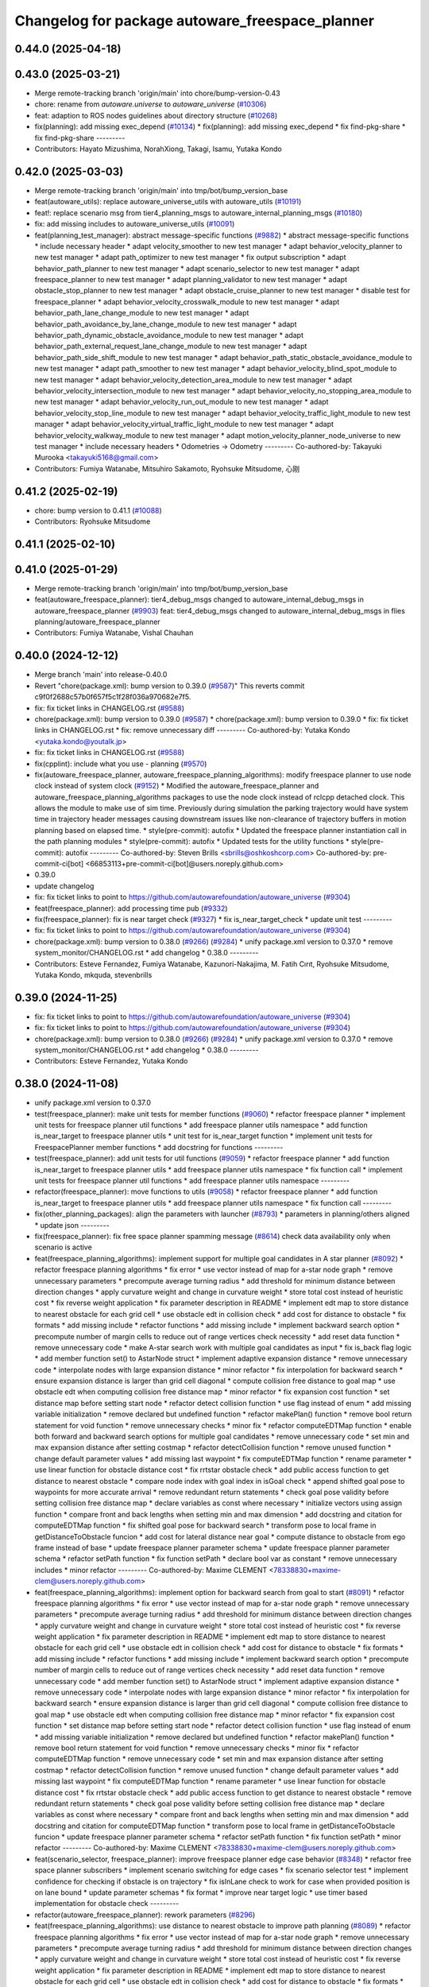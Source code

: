 ^^^^^^^^^^^^^^^^^^^^^^^^^^^^^^^^^^^^^^^^^^^^^^^^
Changelog for package autoware_freespace_planner
^^^^^^^^^^^^^^^^^^^^^^^^^^^^^^^^^^^^^^^^^^^^^^^^

0.44.0 (2025-04-18)
-------------------

0.43.0 (2025-03-21)
-------------------
* Merge remote-tracking branch 'origin/main' into chore/bump-version-0.43
* chore: rename from `autoware.universe` to `autoware_universe` (`#10306 <https://github.com/autowarefoundation/autoware_universe/issues/10306>`_)
* feat: adaption to ROS nodes guidelines about directory structure (`#10268 <https://github.com/autowarefoundation/autoware_universe/issues/10268>`_)
* fix(planning): add missing exec_depend (`#10134 <https://github.com/autowarefoundation/autoware_universe/issues/10134>`_)
  * fix(planning): add missing exec_depend
  * fix find-pkg-share
  * fix find-pkg-share
  ---------
* Contributors: Hayato Mizushima, NorahXiong, Takagi, Isamu, Yutaka Kondo

0.42.0 (2025-03-03)
-------------------
* Merge remote-tracking branch 'origin/main' into tmp/bot/bump_version_base
* feat(autoware_utils): replace autoware_universe_utils with autoware_utils  (`#10191 <https://github.com/autowarefoundation/autoware_universe/issues/10191>`_)
* feat!: replace scenario msg from tier4_planning_msgs to autoware_internal_planning_msgs (`#10180 <https://github.com/autowarefoundation/autoware_universe/issues/10180>`_)
* fix: add missing includes to autoware_universe_utils (`#10091 <https://github.com/autowarefoundation/autoware_universe/issues/10091>`_)
* feat(planning_test_manager): abstract message-specific functions (`#9882 <https://github.com/autowarefoundation/autoware_universe/issues/9882>`_)
  * abstract message-specific functions
  * include necessary header
  * adapt velocity_smoother to new test manager
  * adapt behavior_velocity_planner to new test manager
  * adapt path_optimizer to new test manager
  * fix output subscription
  * adapt behavior_path_planner to new test manager
  * adapt scenario_selector to new test manager
  * adapt freespace_planner to new test manager
  * adapt planning_validator to new test manager
  * adapt obstacle_stop_planner to new test manager
  * adapt obstacle_cruise_planner to new test manager
  * disable test for freespace_planner
  * adapt behavior_velocity_crosswalk_module to new test manager
  * adapt behavior_path_lane_change_module to new test manager
  * adapt behavior_path_avoidance_by_lane_change_module to new test manager
  * adapt behavior_path_dynamic_obstacle_avoidance_module to new test manager
  * adapt behavior_path_external_request_lane_change_module to new test manager
  * adapt behavior_path_side_shift_module to new test manager
  * adapt behavior_path_static_obstacle_avoidance_module to new test manager
  * adapt path_smoother to new test manager
  * adapt behavior_velocity_blind_spot_module to new test manager
  * adapt behavior_velocity_detection_area_module to new test manager
  * adapt behavior_velocity_intersection_module to new test manager
  * adapt behavior_velocity_no_stopping_area_module to new test manager
  * adapt behavior_velocity_run_out_module to new test manager
  * adapt behavior_velocity_stop_line_module to new test manager
  * adapt behavior_velocity_traffic_light_module to new test manager
  * adapt behavior_velocity_virtual_traffic_light_module to new test manager
  * adapt behavior_velocity_walkway_module to new test manager
  * adapt motion_velocity_planner_node_universe to new test manager
  * include necessary headers
  * Odometries -> Odometry
  ---------
  Co-authored-by: Takayuki Murooka <takayuki5168@gmail.com>
* Contributors: Fumiya Watanabe, Mitsuhiro Sakamoto, Ryohsuke Mitsudome, 心刚

0.41.2 (2025-02-19)
-------------------
* chore: bump version to 0.41.1 (`#10088 <https://github.com/autowarefoundation/autoware_universe/issues/10088>`_)
* Contributors: Ryohsuke Mitsudome

0.41.1 (2025-02-10)
-------------------

0.41.0 (2025-01-29)
-------------------
* Merge remote-tracking branch 'origin/main' into tmp/bot/bump_version_base
* feat(autoware_freespace_planner): tier4_debug_msgs changed to autoware_internal_debug_msgs in autoware_freespace_planner (`#9903 <https://github.com/autowarefoundation/autoware_universe/issues/9903>`_)
  feat: tier4_debug_msgs changed to autoware_internal_debug_msgs in flies  planning/autoware_freespace_planner
* Contributors: Fumiya Watanabe, Vishal Chauhan

0.40.0 (2024-12-12)
-------------------
* Merge branch 'main' into release-0.40.0
* Revert "chore(package.xml): bump version to 0.39.0 (`#9587 <https://github.com/autowarefoundation/autoware_universe/issues/9587>`_)"
  This reverts commit c9f0f2688c57b0f657f5c1f28f036a970682e7f5.
* fix: fix ticket links in CHANGELOG.rst (`#9588 <https://github.com/autowarefoundation/autoware_universe/issues/9588>`_)
* chore(package.xml): bump version to 0.39.0 (`#9587 <https://github.com/autowarefoundation/autoware_universe/issues/9587>`_)
  * chore(package.xml): bump version to 0.39.0
  * fix: fix ticket links in CHANGELOG.rst
  * fix: remove unnecessary diff
  ---------
  Co-authored-by: Yutaka Kondo <yutaka.kondo@youtalk.jp>
* fix: fix ticket links in CHANGELOG.rst (`#9588 <https://github.com/autowarefoundation/autoware_universe/issues/9588>`_)
* fix(cpplint): include what you use - planning (`#9570 <https://github.com/autowarefoundation/autoware_universe/issues/9570>`_)
* fix(autoware_freespace_planner, autoware_freespace_planning_algorithms): modify freespace planner to use node clock instead of system clock (`#9152 <https://github.com/autowarefoundation/autoware_universe/issues/9152>`_)
  * Modified the autoware_freespace_planner and autoware_freespace_planning_algorithms packages to use the node clock instead of rclcpp detached clock. This allows the module to make use of sim time. Previously during simulation the parking trajectory would have system time in trajectory header messages causing downstream issues like non-clearance of trajectory buffers in motion planning based on elapsed time.
  * style(pre-commit): autofix
  * Updated the freespace planner instantiation call in the path planning modules
  * style(pre-commit): autofix
  * Updated tests for the utility functions
  * style(pre-commit): autofix
  ---------
  Co-authored-by: Steven Brills <sbrills@oshkoshcorp.com>
  Co-authored-by: pre-commit-ci[bot] <66853113+pre-commit-ci[bot]@users.noreply.github.com>
* 0.39.0
* update changelog
* fix: fix ticket links to point to https://github.com/autowarefoundation/autoware_universe (`#9304 <https://github.com/autowarefoundation/autoware_universe/issues/9304>`_)
* feat(freespace_planner): add processing time pub (`#9332 <https://github.com/autowarefoundation/autoware_universe/issues/9332>`_)
* fix(freespace_planner): fix is near target check (`#9327 <https://github.com/autowarefoundation/autoware_universe/issues/9327>`_)
  * fix is_near_target_check
  * update unit test
  ---------
* fix: fix ticket links to point to https://github.com/autowarefoundation/autoware_universe (`#9304 <https://github.com/autowarefoundation/autoware_universe/issues/9304>`_)
* chore(package.xml): bump version to 0.38.0 (`#9266 <https://github.com/autowarefoundation/autoware_universe/issues/9266>`_) (`#9284 <https://github.com/autowarefoundation/autoware_universe/issues/9284>`_)
  * unify package.xml version to 0.37.0
  * remove system_monitor/CHANGELOG.rst
  * add changelog
  * 0.38.0
  ---------
* Contributors: Esteve Fernandez, Fumiya Watanabe, Kazunori-Nakajima, M. Fatih Cırıt, Ryohsuke Mitsudome, Yutaka Kondo, mkquda, stevenbrills

0.39.0 (2024-11-25)
-------------------
* fix: fix ticket links to point to https://github.com/autowarefoundation/autoware_universe (`#9304 <https://github.com/autowarefoundation/autoware_universe/issues/9304>`_)
* fix: fix ticket links to point to https://github.com/autowarefoundation/autoware_universe (`#9304 <https://github.com/autowarefoundation/autoware_universe/issues/9304>`_)
* chore(package.xml): bump version to 0.38.0 (`#9266 <https://github.com/autowarefoundation/autoware_universe/issues/9266>`_) (`#9284 <https://github.com/autowarefoundation/autoware_universe/issues/9284>`_)
  * unify package.xml version to 0.37.0
  * remove system_monitor/CHANGELOG.rst
  * add changelog
  * 0.38.0
  ---------
* Contributors: Esteve Fernandez, Yutaka Kondo

0.38.0 (2024-11-08)
-------------------
* unify package.xml version to 0.37.0
* test(freespace_planner): make unit tests for member functions (`#9060 <https://github.com/autowarefoundation/autoware_universe/issues/9060>`_)
  * refactor freespace planner
  * implement unit tests for freespace planner util functions
  * add freespace planner utils namespace
  * add function is_near_target to freespace planner utils
  * unit test for is_near_target function
  * implement unit tests for FreespacePlanner member functions
  * add docstring for functions
  ---------
* test(freespace_planner): add unit tests for util functions (`#9059 <https://github.com/autowarefoundation/autoware_universe/issues/9059>`_)
  * refactor freespace planner
  * add function is_near_target to freespace planner utils
  * add freespace planner utils namespace
  * fix function call
  * implement unit tests for freespace planner util functions
  * add freespace planner utils namespace
  ---------
* refactor(freespace_planner): move functions to utils (`#9058 <https://github.com/autowarefoundation/autoware_universe/issues/9058>`_)
  * refactor freespace planner
  * add function is_near_target to freespace planner utils
  * add freespace planner utils namespace
  * fix function call
  ---------
* fix(other_planning_packages): align the parameters with launcher (`#8793 <https://github.com/autowarefoundation/autoware_universe/issues/8793>`_)
  * parameters in planning/others aligned
  * update json
  ---------
* fix(freespace_planner): fix free space planner spamming message (`#8614 <https://github.com/autowarefoundation/autoware_universe/issues/8614>`_)
  check data availability only when scenario is active
* feat(freespace_planning_algorithms): implement support for multiple goal candidates in A star planner (`#8092 <https://github.com/autowarefoundation/autoware_universe/issues/8092>`_)
  * refactor freespace planning algorithms
  * fix error
  * use vector instead of map for a-star node graph
  * remove unnecessary parameters
  * precompute average turning radius
  * add threshold for minimum distance between direction changes
  * apply curvature weight and change in curvature weight
  * store total cost instead of heuristic cost
  * fix reverse weight application
  * fix parameter description in README
  * implement edt map to store distance to nearest obstacle for each grid cell
  * use obstacle edt in collision check
  * add cost for distance to obstacle
  * fix formats
  * add missing include
  * refactor functions
  * add missing include
  * implement backward search option
  * precompute number of margin cells to reduce out of range vertices check necessity
  * add reset data function
  * remove unnecessary code
  * make A-star search work with multiple goal candidates as input
  * fix is_back flag logic
  * add member function set() to AstarNode struct
  * implement adaptive expansion distance
  * remove unnecessary code
  * interpolate nodes with large expansion distance
  * minor refactor
  * fix interpolation for backward search
  * ensure expansion distance is larger than grid cell diagonal
  * compute collision free distance to goal map
  * use obstacle edt when computing collision free distance map
  * minor refactor
  * fix expansion cost function
  * set distance map before setting start node
  * refactor detect collision function
  * use flag instead of enum
  * add missing variable initialization
  * remove declared but undefined function
  * refactor makePlan() function
  * remove bool return statement for void function
  * remove unnecessary checks
  * minor fix
  * refactor computeEDTMap function
  * enable both forward and backward search options for multiple goal candidates
  * remove unnecessary code
  * set min and max expansion distance after setting costmap
  * refactor detectCollision function
  * remove unused function
  * change default parameter values
  * add missing last waypoint
  * fix computeEDTMap function
  * rename parameter
  * use linear function for obstacle distance cost
  * fix rrtstar obstacle check
  * add public access function to get distance to nearest obstacle
  * compare node index with goal index in isGoal check
  * append shifted goal pose to waypoints for more accurate arrival
  * remove redundant return statements
  * check goal pose validity before setting collision free distance map
  * declare variables as const where necessary
  * initialize vectors using assign function
  * compare front and back lengths when setting min and max dimension
  * add docstring and citation for computeEDTMap function
  * fix shifted goal pose for backward search
  * transform pose to local frame in getDistanceToObstacle funcion
  * add cost for lateral distance near goal
  * compute distance to obstacle from ego frame instead of base
  * update freespace planner parameter schema
  * update freespace planner parameter schema
  * refactor setPath function
  * fix function setPath
  * declare bool var as constant
  * remove unnecessary includes
  * minor refactor
  ---------
  Co-authored-by: Maxime CLEMENT <78338830+maxime-clem@users.noreply.github.com>
* feat(freespace_planning_algorithms): implement option for backward search from goal to start (`#8091 <https://github.com/autowarefoundation/autoware_universe/issues/8091>`_)
  * refactor freespace planning algorithms
  * fix error
  * use vector instead of map for a-star node graph
  * remove unnecessary parameters
  * precompute average turning radius
  * add threshold for minimum distance between direction changes
  * apply curvature weight and change in curvature weight
  * store total cost instead of heuristic cost
  * fix reverse weight application
  * fix parameter description in README
  * implement edt map to store distance to nearest obstacle for each grid cell
  * use obstacle edt in collision check
  * add cost for distance to obstacle
  * fix formats
  * add missing include
  * refactor functions
  * add missing include
  * implement backward search option
  * precompute number of margin cells to reduce out of range vertices check necessity
  * add reset data function
  * remove unnecessary code
  * add member function set() to AstarNode struct
  * implement adaptive expansion distance
  * remove unnecessary code
  * interpolate nodes with large expansion distance
  * minor refactor
  * fix interpolation for backward search
  * ensure expansion distance is larger than grid cell diagonal
  * compute collision free distance to goal map
  * use obstacle edt when computing collision free distance map
  * minor refactor
  * fix expansion cost function
  * set distance map before setting start node
  * refactor detect collision function
  * use flag instead of enum
  * add missing variable initialization
  * remove declared but undefined function
  * refactor makePlan() function
  * remove bool return statement for void function
  * remove unnecessary checks
  * minor fix
  * refactor computeEDTMap function
  * remove unnecessary code
  * set min and max expansion distance after setting costmap
  * refactor detectCollision function
  * remove unused function
  * change default parameter values
  * add missing last waypoint
  * fix computeEDTMap function
  * rename parameter
  * use linear function for obstacle distance cost
  * fix rrtstar obstacle check
  * add public access function to get distance to nearest obstacle
  * remove redundant return statements
  * check goal pose validity before setting collision free distance map
  * declare variables as const where necessary
  * compare front and back lengths when setting min and max dimension
  * add docstring and citation for computeEDTMap function
  * transform pose to local frame in getDistanceToObstacle funcion
  * update freespace planner parameter schema
  * refactor setPath function
  * fix function setPath
  * minor refactor
  ---------
  Co-authored-by: Maxime CLEMENT <78338830+maxime-clem@users.noreply.github.com>
* feat(scenario_selector, freespace_planner): improve freespace planner edge case behavior (`#8348 <https://github.com/autowarefoundation/autoware_universe/issues/8348>`_)
  * refactor free space planner subscribers
  * implement scenario switching for edge cases
  * fix scenario selector test
  * implement confidence for checking if obstacle is on trajectory
  * fix isInLane check to work for case when provided position is on lane bound
  * update parameter schemas
  * fix format
  * improve near target logic
  * use timer based implementation for obstacle check
  ---------
* refactor(autoware_freespace_planner): rework parameters (`#8296 <https://github.com/autowarefoundation/autoware_universe/issues/8296>`_)
* feat(freespace_planning_algorithms): use distance to nearest obstacle to improve path planning (`#8089 <https://github.com/autowarefoundation/autoware_universe/issues/8089>`_)
  * refactor freespace planning algorithms
  * fix error
  * use vector instead of map for a-star node graph
  * remove unnecessary parameters
  * precompute average turning radius
  * add threshold for minimum distance between direction changes
  * apply curvature weight and change in curvature weight
  * store total cost instead of heuristic cost
  * fix reverse weight application
  * fix parameter description in README
  * implement edt map to store distance to nearest obstacle for each grid cell
  * use obstacle edt in collision check
  * add cost for distance to obstacle
  * fix formats
  * add missing include
  * refactor functions
  * add missing include
  * precompute number of margin cells to reduce out of range vertices check necessity
  * add reset data function
  * add member function set() to AstarNode struct
  * implement adaptive expansion distance
  * remove unnecessary code
  * interpolate nodes with large expansion distance
  * minor refactor
  * ensure expansion distance is larger than grid cell diagonal
  * compute collision free distance to goal map
  * use obstacle edt when computing collision free distance map
  * minor refactor
  * fix expansion cost function
  * set distance map before setting start node
  * refactor detect collision function
  * add missing variable initialization
  * remove declared but undefined function
  * remove unnecessary checks
  * minor fix
  * refactor computeEDTMap function
  * remove unnecessary code
  * set min and max expansion distance after setting costmap
  * refactor detectCollision function
  * remove unused function
  * change default parameter values
  * fix computeEDTMap function
  * rename parameter
  * use linear function for obstacle distance cost
  * fix rrtstar obstacle check
  * remove redundant return statements
  * check goal pose validity before setting collision free distance map
  * declare variables as const where necessary
  * compare front and back lengths when setting min and max dimension
  * add docstring and citation for computeEDTMap function
  * suppress spell check
  ---------
  Co-authored-by: Maxime CLEMENT <78338830+maxime-clem@users.noreply.github.com>
* fix(freespace_planner): disable randomly failing tests (`#8337 <https://github.com/autowarefoundation/autoware_universe/issues/8337>`_)
* refactor(freespace_planning_algorithm): refactor and improve astar search (`#8068 <https://github.com/autowarefoundation/autoware_universe/issues/8068>`_)
  * refactor freespace planning algorithms
  * fix error
  * use vector instead of map for a-star node graph
  * remove unnecessary parameters
  * precompute average turning radius
  * add threshold for minimum distance between direction changes
  * apply curvature weight and change in curvature weight
  * store total cost instead of heuristic cost
  * fix reverse weight application
  * fix parameter description in README
  * fix formats
  * add missing include
  * refactor functions
  * precompute number of margin cells to reduce out of range vertices check necessity
  * add reset data function
  * add member function set() to AstarNode struct
  * remove unnecessary code
  * minor refactor
  * ensure expansion distance is larger than grid cell diagonal
  * compute collision free distance to goal map
  * minor refactor
  * fix expansion cost function
  * set distance map before setting start node
  * minor fix
  * remove unnecessary code
  * change default parameter values
  * rename parameter
  * fix rrtstar obstacle check
  * remove redundant return statements
  * check goal pose validity before setting collision free distance map
  * declare variables as const where necessary
  ---------
* refactor(universe_utils/motion_utils)!: add autoware namespace (`#7594 <https://github.com/autowarefoundation/autoware_universe/issues/7594>`_)
* refactor(motion_utils)!: add autoware prefix and include dir (`#7539 <https://github.com/autowarefoundation/autoware_universe/issues/7539>`_)
  refactor(motion_utils): add autoware prefix and include dir
* feat(autoware_universe_utils)!: rename from tier4_autoware_utils (`#7538 <https://github.com/autowarefoundation/autoware_universe/issues/7538>`_)
  Co-authored-by: kosuke55 <kosuke.tnp@gmail.com>
* refactor(route_handler)!: rename to include/autoware/{package_name}  (`#7530 <https://github.com/autowarefoundation/autoware_universe/issues/7530>`_)
  refactor(route_handler)!: rename to include/autoware/{package_name}
* refactor(freespace_planner)!: rename to include/autoware/{package_name}  (`#7525 <https://github.com/autowarefoundation/autoware_universe/issues/7525>`_)
  refactor(freespace_planner)!: rename to include/autoware/{package_name}
  refactor(start_planner): make autoware include dir
  refactor(goal_planner): make autoware include dir
  sampling planner module
  fix sampling planner build
  dynamic_avoidance
  lc
  side shift
  autoware_behavior_path_static_obstacle_avoidance_module
  autoware_behavior_path_planner_common
  make behavior_path dir
  pre-commit
  fix pre-commit
  fix build
  autoware_freespace_planner
  freespace_planning_algorithms
* refactor(test_utils): move to common folder (`#7158 <https://github.com/autowarefoundation/autoware_universe/issues/7158>`_)
  * Move autoware planning test manager to autoware namespace
  * fix package share directory for behavior path planner
  * renaming files and directory
  * rename variables that has planning_test_utils in its name.
  * use autoware namespace for test utils
  * move folder to common
  * update .pages file
  * fix test error
  * removed obstacle velocity limiter test artifact
  * remove namespace from planning validator, it has using keyword
  ---------
* refactor(route_handler): route handler add autoware prefix (`#7341 <https://github.com/autowarefoundation/autoware_universe/issues/7341>`_)
  * rename route handler package
  * update packages dependencies
  * update include guards
  * update includes
  * put in autoware namespace
  * fix formats
  * keep header and source file name as before
  ---------
* refactor(freespace_planner)!: add autoware prefix (`#7376 <https://github.com/autowarefoundation/autoware_universe/issues/7376>`_)
  refactor(freespace_planner)!: add autoawre prefix
* Contributors: Batuhan Beytekin, Kosuke Takeuchi, Maxime CLEMENT, Takayuki Murooka, Yutaka Kondo, Zhe Shen, Zulfaqar Azmi, mkquda

0.26.0 (2024-04-03)
-------------------

